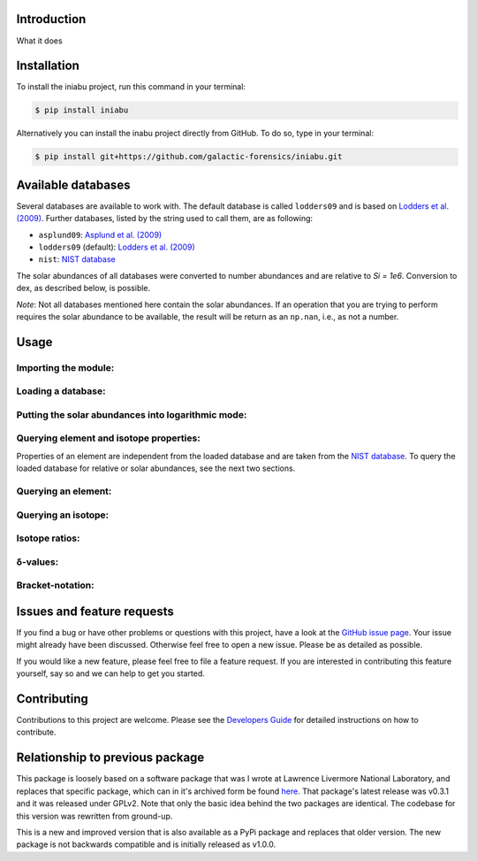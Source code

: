 Introduction
------------

What it does


Installation
------------

To install the iniabu project,
run this command in your terminal:

.. code-block:: console

   $ pip install iniabu

Alternatively you can install the inabu project directly from GitHub.
To do so, type in your terminal:

.. code-block:: console

    $ pip install git+https://github.com/galactic-forensics/iniabu.git


Available databases
-------------------
Several databases are available to work with.
The default database is called ``lodders09``
and is based on
`Lodders et al. (2009) <https://doi.org/10.1007/978-3-540-88055-4_34>`_.
Further databases,
listed by the string used to call them,
are as following:

- ``asplund09``: `Asplund et al. (2009) <https://doi.org/10.1146/annurev.astro.46.060407.145222>`_
- ``lodders09`` (default): `Lodders et al. (2009) <https://doi.org/10.1007/978-3-540-88055-4_34>`_
- ``nist``: `NIST database <https://www.nist.gov/pml/atomic-weights-and-isotopic-compositions-relative-atomic-masses>`_

The solar abundances of all databases
were converted to number abundances
and are relative to `Si = 1e6`.
Conversion to dex, as described below, is possible.

*Note*: Not all databases mentioned here
contain the solar abundances.
If an operation that you are trying to perform
requires the solar abundance to be available,
the result will be return as an ``np.nan``,
i.e., as not a number.


Usage
-----

Importing the module:
~~~~~~~~~~~~~~~~~~~~~

Loading a database:
~~~~~~~~~~~~~~~~~~~

Putting the solar abundances into logarithmic mode:
~~~~~~~~~~~~~~~~~~~~~~~~~~~~~~~~~~~~~~~~~~~~~~~~~~~

Querying element and isotope properties:
~~~~~~~~~~~~~~~~~~~~~~~~~~~~~~~~~~~~~~~~
Properties of an element are independent from the loaded database
and are taken from the
`NIST database <https://www.nist.gov/pml/atomic-weights-and-isotopic-compositions-relative-atomic-masses>`_.
To query the loaded database for relative or solar abundances,
see the next two sections.

Querying an element:
~~~~~~~~~~~~~~~~~~~~

Querying an isotope:
~~~~~~~~~~~~~~~~~~~~

Isotope ratios:
~~~~~~~~~~~~~~~

δ-values:
~~~~~~~~~

Bracket-notation:
~~~~~~~~~~~~~~~~~


Issues and feature requests
---------------------------

If you find a bug or have other problems or questions
with this project, have a look at the
`GitHub issue page <https://github.com/galactic-forensics/iniabu/issues>`_.
Your issue might already have been discussed.
Otherwise feel free to open a new issue.
Please be as detailed as possible.

If you would like a new feature,
please feel free to file a feature request.
If you are interested in contributing
this feature yourself, say so and we can
help to get you started.


Contributing
------------

Contributions to this project are welcome.
Please see the
`Developers Guide <dev>`_
for detailed instructions on how to contribute.


Relationship to previous package
--------------------------------
This package is loosely based on a
software package that was I wrote at
Lawrence Livermore National Laboratory,
and replaces that specific package,
which can in it's archived form be found
`here <https://github.com/LLNL/iniabu>`_.
That package's latest release was v0.3.1
and it was released under GPLv2.
Note that only the basic idea behind
the two packages are identical.
The codebase for this version was
rewritten from ground-up.

This is a new and improved version
that is also available as a PyPi package
and replaces that older version.
The new package is not backwards compatible
and is initially released as v1.0.0.
